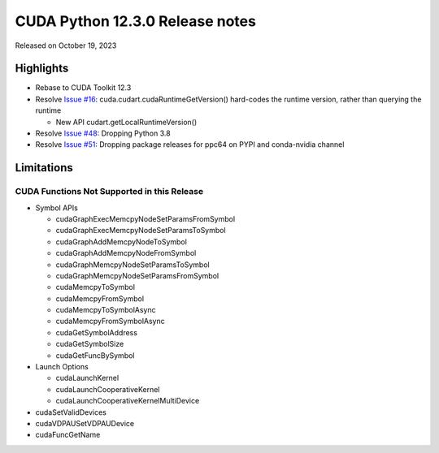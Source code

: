 CUDA Python 12.3.0 Release notes
================================

Released on October 19, 2023

Highlights
----------

-  Rebase to CUDA Toolkit 12.3
-  Resolve `Issue #16 <https://github.com/NVIDIA/cuda-python/issues/16>`__: cuda.cudart.cudaRuntimeGetVersion() hard-codes the runtime version, rather than querying the runtime

   -  New API cudart.getLocalRuntimeVersion()

-  Resolve `Issue #48 <https://github.com/NVIDIA/cuda-python/issues/48>`__: Dropping Python 3.8
-  Resolve `Issue #51 <https://github.com/NVIDIA/cuda-python/issues/51>`__: Dropping package releases for ppc64 on PYPI and conda-nvidia channel

Limitations
-----------

CUDA Functions Not Supported in this Release
~~~~~~~~~~~~~~~~~~~~~~~~~~~~~~~~~~~~~~~~~~~~

-  Symbol APIs

   -  cudaGraphExecMemcpyNodeSetParamsFromSymbol
   -  cudaGraphExecMemcpyNodeSetParamsToSymbol
   -  cudaGraphAddMemcpyNodeToSymbol
   -  cudaGraphAddMemcpyNodeFromSymbol
   -  cudaGraphMemcpyNodeSetParamsToSymbol
   -  cudaGraphMemcpyNodeSetParamsFromSymbol
   -  cudaMemcpyToSymbol
   -  cudaMemcpyFromSymbol
   -  cudaMemcpyToSymbolAsync
   -  cudaMemcpyFromSymbolAsync
   -  cudaGetSymbolAddress
   -  cudaGetSymbolSize
   -  cudaGetFuncBySymbol

-  Launch Options

   -  cudaLaunchKernel
   -  cudaLaunchCooperativeKernel
   -  cudaLaunchCooperativeKernelMultiDevice

-  cudaSetValidDevices
-  cudaVDPAUSetVDPAUDevice
-  cudaFuncGetName
